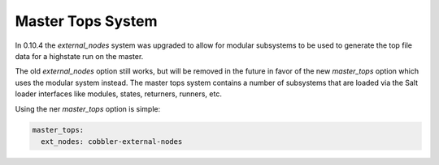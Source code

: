 ==================
Master Tops System
==================

In 0.10.4 the `external_nodes` system was upgraded to allow for modular
subsystems to be used to generate the top file data for a highstate run on
the master.

The old `external_nodes` option still works, but will be removed in the
future in favor of the new `master_tops` option which uses the modular
system instead. The master tops system contains a number of subsystems that
are loaded via the Salt loader interfaces like modules, states, returners,
runners, etc.

Using the ner `master_tops` option is simple:

.. code-block:: yaml

    master_tops:
      ext_nodes: cobbler-external-nodes
